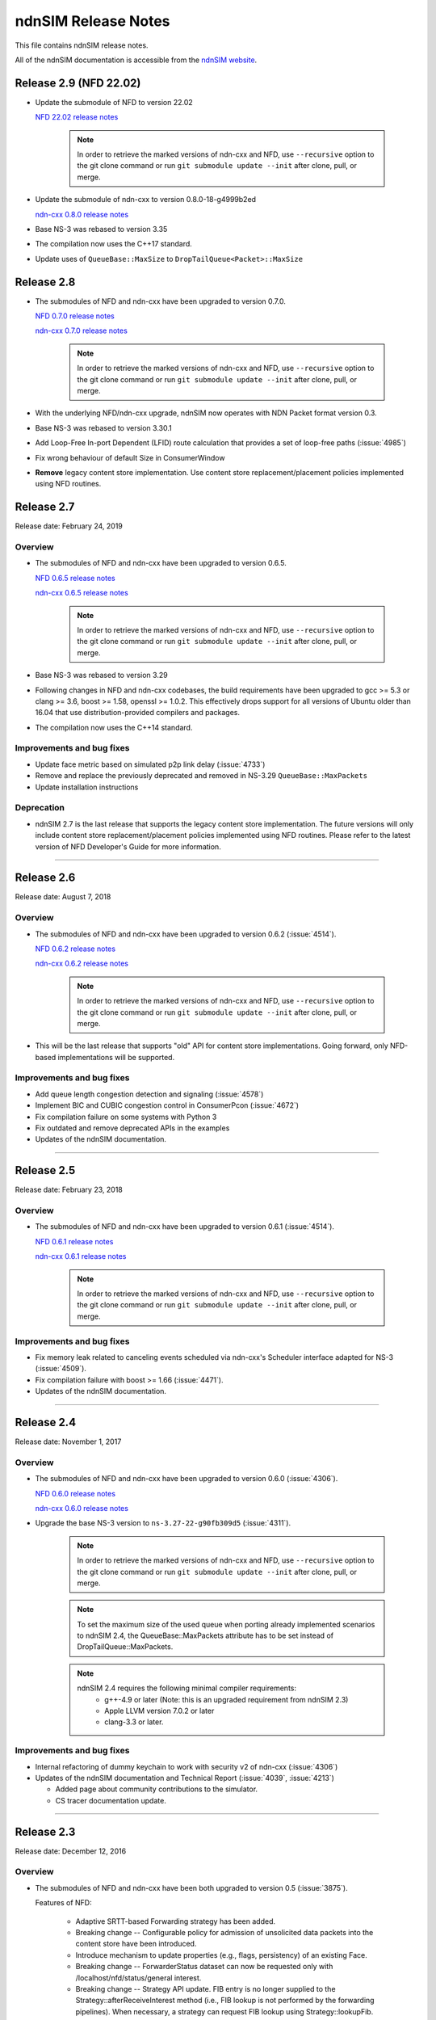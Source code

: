 ndnSIM Release Notes
====================

This file contains ndnSIM release notes.

All of the ndnSIM documentation is accessible from the `ndnSIM website <https://ndnsim.net>`__.

Release 2.9 (NFD 22.02)
-----------------------

- Update the submodule of NFD to version 22.02

  `NFD 22.02 release notes <https://named-data.net/doc/NFD/22.02/RELEASE_NOTES.html>`__

    .. note::
       In order to retrieve the marked versions of ndn-cxx and NFD, use
       ``--recursive`` option to the git clone command or run ``git
       submodule update --init`` after clone, pull, or merge.

- Update the submodule of ndn-cxx to version 0.8.0-18-g4999b2ed

  `ndn-cxx 0.8.0 release notes <https://named-data.net/doc/ndn-cxx/0.8.0/RELEASE_NOTES.html>`__

- Base NS-3 was rebased to version 3.35

- The compilation now uses the C++17 standard.

- Update uses of ``QueueBase::MaxSize`` to ``DropTailQueue<Packet>::MaxSize``

Release 2.8
-----------

- The submodules of NFD and ndn-cxx have been upgraded to version 0.7.0.

  `NFD 0.7.0 release notes <https://named-data.net/doc/NFD/0.7.0/RELEASE_NOTES.html>`__

  `ndn-cxx 0.7.0 release notes <https://named-data.net/doc/ndn-cxx/0.7.0/RELEASE_NOTES.html>`__

    .. note::
       In order to retrieve the marked versions of ndn-cxx and NFD, use
       ``--recursive`` option to the git clone command or run ``git
       submodule update --init`` after clone, pull, or merge.

- With the underlying NFD/ndn-cxx upgrade, ndnSIM now operates with NDN Packet format version 0.3.

- Base NS-3 was rebased to version 3.30.1

- Add Loop-Free In-port Dependent (LFID) route calculation that provides a set of
  loop-free paths (:issue:`4985`)

- Fix wrong behaviour of default Size in ConsumerWindow

- **Remove** legacy content store implementation. Use content store replacement/placement
  policies implemented using NFD routines.

Release 2.7
-----------

Release date: February 24, 2019

Overview
~~~~~~~~

- The submodules of NFD and ndn-cxx have been upgraded to version 0.6.5.

  `NFD 0.6.5 release notes <https://named-data.net/doc/NFD/0.6.5/RELEASE_NOTES.html>`__

  `ndn-cxx 0.6.5 release notes <https://named-data.net/doc/ndn-cxx/0.6.5/RELEASE_NOTES.html>`__

    .. note::
       In order to retrieve the marked versions of ndn-cxx and NFD, use
       ``--recursive`` option to the git clone command or run ``git
       submodule update --init`` after clone, pull, or merge.

- Base NS-3 was rebased to version 3.29

- Following changes in NFD and ndn-cxx codebases, the build requirements have been upgraded to gcc
  >= 5.3 or clang >= 3.6, boost >= 1.58, openssl >= 1.0.2. This effectively drops support for all
  versions of Ubuntu older than 16.04 that use distribution-provided compilers and packages.

- The compilation now uses the C++14 standard.

Improvements and bug fixes
~~~~~~~~~~~~~~~~~~~~~~~~~~

- Update face metric based on simulated p2p link delay (:issue:`4733`)

- Remove and replace the previously deprecated and removed in NS-3.29 ``QueueBase::MaxPackets``

- Update installation instructions

Deprecation
~~~~~~~~~~~

- ndnSIM 2.7 is the last release that supports the legacy content store implementation.  The future versions
  will only include content store replacement/placement policies implemented using NFD routines.  Please
  refer to the latest version of NFD Developer's Guide for more information.

********************************************************************************

Release 2.6
-----------

Release date: August 7, 2018

Overview
~~~~~~~~

- The submodules of NFD and ndn-cxx have been upgraded to version 0.6.2
  (:issue:`4514`).

  `NFD 0.6.2 release notes <https://named-data.net/doc/NFD/0.6.2/RELEASE_NOTES.html>`__

  `ndn-cxx 0.6.2 release notes <https://named-data.net/doc/ndn-cxx/0.6.2/RELEASE_NOTES.html>`__

    .. note::
       In order to retrieve the marked versions of ndn-cxx and NFD, use
       ``--recursive`` option to the git clone command or run ``git
       submodule update --init`` after clone, pull, or merge.

- This will be the last release that supports "old" API for content store implementations.
  Going forward, only NFD-based implementations will be supported.

Improvements and bug fixes
~~~~~~~~~~~~~~~~~~~~~~~~~~

- Add queue length congestion detection and signaling (:issue:`4578`)

- Implement BIC and CUBIC congestion control in ConsumerPcon (:issue:`4672`)

- Fix compilation failure on some systems with Python 3

- Fix outdated and remove deprecated APIs in the examples

- Updates of the ndnSIM documentation.

********************************************************************************

Release 2.5
-----------

Release date: February 23, 2018

Overview
~~~~~~~~

- The submodules of NFD and ndn-cxx have been upgraded to version 0.6.1
  (:issue:`4514`).

  `NFD 0.6.1 release notes <https://named-data.net/doc/NFD/0.6.1/RELEASE_NOTES.html>`__

  `ndn-cxx 0.6.1 release notes <https://named-data.net/doc/ndn-cxx/0.6.1/RELEASE_NOTES.html>`__

    .. note::
       In order to retrieve the marked versions of ndn-cxx and NFD, use
       ``--recursive`` option to the git clone command or run ``git
       submodule update --init`` after clone, pull, or merge.

Improvements and bug fixes
~~~~~~~~~~~~~~~~~~~~~~~~~~

- Fix memory leak related to canceling events scheduled via ndn-cxx's Scheduler interface
  adapted for NS-3 (:issue:`4509`).

- Fix compilation failure with boost >= 1.66 (:issue:`4471`).

- Updates of the ndnSIM documentation.

********************************************************************************

Release 2.4
-----------

Release date: November 1, 2017

Overview
~~~~~~~~

- The submodules of NFD and ndn-cxx have been upgraded to version 0.6.0
  (:issue:`4306`).

  `NFD 0.6.0 release notes <https://named-data.net/doc/NFD/0.6.0/RELEASE_NOTES.html>`__

  `ndn-cxx 0.6.0 release notes <https://named-data.net/doc/ndn-cxx/0.6.0/RELEASE_NOTES.html>`__

- Upgrade the base NS-3 version to ``ns-3.27-22-g90fb309d5`` (:issue:`4311`).

    .. note::
       In order to retrieve the marked versions of ndn-cxx and NFD, use
       ``--recursive`` option to the git clone command or run ``git
       submodule update --init`` after clone, pull, or merge.

    .. note::
       To set the maximum size of the used queue when porting already
       implemented scenarios to ndnSIM 2.4, the QueueBase::MaxPackets attribute
       has to be set instead of DropTailQueue::MaxPackets.

    .. note::
       ndnSIM 2.4 requires the following minimal compiler requirements:
         - g++-4.9 or later (Note:  this is an upgraded requirement from ndnSIM 2.3)
         - Apple LLVM version 7.0.2 or later
         - clang-3.3 or later.

Improvements and bug fixes
~~~~~~~~~~~~~~~~~~~~~~~~~~

- Internal refactoring of dummy keychain to work with security v2 of ndn-cxx
  (:issue:`4306`)

- Updates of the ndnSIM documentation and Technical Report (:issue:`4039`, :issue:`4213`)

  * Added page about community contributions to the simulator.
  * CS tracer documentation update.

********************************************************************************

Release 2.3
-----------

Release date: December 12, 2016

Overview
~~~~~~~~

- The submodules of NFD and ndn-cxx have been both upgraded to version 0.5
  (:issue:`3875`).

  Features of NFD:

    * Adaptive SRTT-based Forwarding strategy has been added.
    * Breaking change -- Configurable policy for admission of unsolicited data packets into the
      content store have been introduced.
    * Introduce mechanism to update properties (e.g., flags, persistency) of
      an existing Face.
    * Breaking change -- ForwarderStatus dataset can now be requested only
      with /localhost/nfd/status/general interest.
    * Breaking change -- Strategy API update. FIB entry is no longer supplied
      to the Strategy::afterReceiveInterest method (i.e., FIB lookup is not
      performed by the forwarding pipelines). When necessary, a strategy can
      request FIB lookup using Strategy::lookupFib.
    * Refactor implementation of RIB Manager to make it uniform with
      other managers.

  Features of ndn-cxx:

    * New transformation API.
    * Introduce Name::deepCopy to allow memory optimizations when working
      with Name objects.
    * New ndn::security::CommandInterestValidator class.
    * New FaceUpdateCommand structure for NFD management protocols.
    * Breaking change - Expose ControlResponse as part of
      Controller::CommandFailCallback.
    * Breaking change - Change security constants to corresponding strongly
      typed enumerations.

    .. note::
       In order to retrieve the marked versions of ndn-cxx and NFD, use
       ``--recursive`` option to the git clone command or run ``git
       submodule update --init`` after clone, pull, or merge.

- Replace NetDeviceFaceLinkService with NetDeviceTransport to add
  full support of NDNLPv2 and, thus, network-layer NACK handling to
  ndnSIM (:issue:`3871`).

  ndnSIM now uses an implementation of nfd::face::Transport that enables the
  full support of NDNLPv2 and the handling of network-layer NACKs generated
  by NFD. NACKs can reach the ndnSIM applications.

  .. note::
     NACK handling by ndnSIM came at the cost of losing the NS3 related
     packet tags. The hopCount tag is now implemented as a tag of a packet
     directly at the NDNLPv2 layer.

New features
~~~~~~~~~~~~

- Enable NACK tracing by the network layer tracers (:issue:`3872`).

- NetworkRegionTable helper was added to allow the configuration
  of the simulated nodes' NetworkRegionTable (:issue:`3806`).

Improvements and bug fixes
~~~~~~~~~~~~~~~~~~~~~~~~~~

- Internal refactoring to use the ndnSIM-specific transport implementation
  (ndn::L3Protocol, ndn::StackHelper, ndn::LinkControlHelper,
  ndn::GlobalRoutingHelper, ndn::Consumer, ndn::Producer).

- Updates of the ndnSIM documentation (:issue:`3876`)

  * Added explanation about the support of NDNLPv2 and its implications.

********************************************************************************

Release 2.2
-----------

Release date: November 11, 2016

Overview
~~~~~~~~

- The submodules of NFD and ndn-cxx have been both upgraded to version 0.4.1
  (:issue:`3560`).

  Features of NFD:

    * Face system is refactored.
    * Data Retrieval using full names is fixed.
    * Allow setting CS capacity to 0.
    * LinkService provides an "adaptation" layer to
      translate between NDN packets and data blocks communicated through Transport.
    * Face provides combines Transport and LinkServices, providing high-level
      interface to work with Interest/Data/Nack packets inside NFD.
    * Networking NACK in pipelines and best-route strategy.
    * Refactored implementation of NFD management.
    * Interest forwarding processes Link included in interest packets.

  Features of ndn-cxx:

    * LocalControlHeader for special signaling between application and NFD has
      been replaced with NDNLPv2 signaling.
    * NDNLPv2 Network NACK support in Face abstraction.
    * New API in Face class to remove all pending Interests.

  .. note::
     In order to retrieve the marked versions of ndn-cxx and NFD, use
     ``--recursive`` option to the git clone command or run ``git
     submodule update --init`` after clone, pull, or merge.

- Replace NetDeviceFace with NetDeviceFaceLinkService and AppFace with
  AppFaceModel to match NFD's v0.4+ Face model (:issue:`3560`).

  ndnSIM (for now) intentionally uses LinkService instead of Transport for
  optimization purposes and in order to preserve ns3::Packet Tags. This
  may be fixed in the future when there is a different mechanism to
  propagate ns3 Tags.

  .. note::
     This version of ndnSIM does not include support for NDNLPv2 and, thus, cannot
     yet be used to simulate network-level NACKs across the simulated nodes.
     This will be addressed in the next release of ndnSIM.

- ndnSIM no longer officially support Ubuntu Linux 12.04, as it now requires
  a more modern compiler version and dependent libraries.

New features
~~~~~~~~~~~~

- The NetDevice address is now represented as a LocalUri instance for
  NetDevice-based Faces (:issue:`2665`).

- Enable configurability of NFD's managers (:issue:`3328`).

  The managers of NFD can be enabled/disabled as specified in a simulation
  scenario.

Improvements and bug fixes
~~~~~~~~~~~~~~~~~~~~~~~~~~

- Bugfix in RandomPolicy for the "old-style" ContentStore implementation.

- Updates of the `ndnSIM 2 Technical Report <https://named-data.net/publications/techreports/ndn-0028-2-ndnsim-v2/>`__

  Technical Report became up-to-date with the latest version of ndnSIM.
  Please see report's change-log for more detailed information.

- Updates of the ndnSIM documentation (:issue:`3835`)

  * Updated out-dated statements about NFD's CS implementation (:issue:`3827`).
  * Added explanation about the limited support of NDNLPv2 and its implications.
  * Fixed description of the ConsumerBatches application.
  * Added homebrew instructions for dependency installation on OS X.
  * Added specification of ndn::CsTracer output format.

********************************************************************************

Release 2.1
-----------

Release date: September 4, 2015

Overview
~~~~~~~~

- Integration with ndn-cxx and NFD codebases has been refactored to include ndn-cxx and
  NFD repositories as git submodules within ndnSIM repository (:issue:`3138`).

  This refactoring simplifies upgrading ndn-cxx and NFD to new versions and prevents old
  simulation code to break because of API changes in newer versions of ndn-cxx library.

  .. note::
     In order to retrieve the marked versions of ndn-cxx and NFD, use ``--recursive``
     option to the git clone command or run ``git submodule update --init`` after clone,
     pull, or merge.

- The official home for ndnSIM codebase has been moved to `GitHub named-data-ndnSIM
  organization <https://github.com/named-data-ndnSIM>`__ (:issue:`3123`):

  * `ndnSIM codebase <https://github.com/named-data-ndnSIM/ndnSIM>`__
  * `Modified version of ndn-cxx <https://github.com/named-data-ndnSIM/ndn-cxx>`__
  * `Modified version of NFD <https://github.com/named-data-ndnSIM/NFD>`__
  * `Modified version of NS-3 <https://github.com/named-data-ndnSIM/ns-3-dev>`__
  * `Modified version of python bindings generator <https://github.com/named-data-ndnSIM/pybindgen>`__

- Modified version of NS-3 was updated to (rebased on top of) version 2.23-dev, with
  ndnSIM codebase adjusted to reflect API changes (:issue:`3122`)

- NFD and ndn-cxx has been upgraded to version 0.3.4 (:issue:`3125`)

New features
~~~~~~~~~~~~

- ndnSIM-specific version of :ndnsim:`ndn::Face` (:issue:`2370`)

  The updated version of :ndnsim:`ndn::Face` specially designed to allow writing
  simulation applications in the same way as real applications.  It is also possible to
  directly use codebase of the existing applications to drive simulations, provided that
  the codebase meets or can be adjusted to meet the requirements listed in
  :doc:`guide-to-simulate-real-apps`.

- Full support for NFD'S RIB manager (:issue:`2370`)

  .. note::
     RIB manager support is currently available only for applications based on ndn-cxx.
     :ndnsim:`FibHelper::AddRoute` and :ndnsim:`FibHelper::RemoveRoute` used by
     :ndnsim:`ndn::Producer` and :ndnsim:`ndn::GlobalRoutingHelper` are currently
     interacting directly with NFD's FIB manager.  This issue will be resolved in the next
     release of ndnSIM (:issue:`3121`)

- Tutorial and example on how to speed up simulations with MPI module of NS-3:
  `<https://ndnsim.net/current/parallel-simulations.html>`__

- Two new helpers to simplify writing basic simulation scenarios:

  - :ndnsim:`ScenarioHelper` leverages C++11 constructs to write scenarios. Example:

    .. code-block:: c++

         ScenarioHelper helper;
         helper.createTopology({
             {"1", "2"},
             {"2", "3"}
           });

         helper.addRoutes({
             {"1", "2", "/prefix", 1},
             {"2", "3", "/prefix", 1}
           });

         helper.addApps({
             {"1", "ns3::ndn::ConsumerCbr",
                 {{"Prefix", "/prefix"}, {"Frequency", "1"}},
                 "0s", "100s"},
             {"3", "ns3::ndn::Producer",
                 {{"Prefix", "/prefix"}, {"PayloadSize", "1024"}},
                 "0s", "100s"}
           });


  - :ndnsim:`FactoryCallbackApp` simplifies creation of basic apps without creating a
    separate class that is derived from ``ns3::Applications``. Example:

    .. code-block:: c++

        class SomeApp
        {
        public:
          SomeApp(size_t initParameter);
          ...
        };

        FactoryCallbackApp::Install(node, [] () -> shared_ptr<void> {
            return make_shared<SomeApp>(42);
          })
          .Start(Seconds(1.01));

Improvements and bug fixes
~~~~~~~~~~~~~~~~~~~~~~~~~~

- Updates of ndnSIM documentation

  * Updated the structure for the `ndnSIM website index page <https://ndnsim.net>`__
  * Updated installation instructions to reflect refactoring and relocation of ndnSIM codebase
  * API documentation (doxygen) improvements
  * Updated list of ndnSIM research papers

- The NDN stack can now be updated to handle any simulation topology changes after
  its initial installation on a node (:issue:`2717`)

- Application ID that appears in :ndnsim:`ndn::AppDelayTracer` output is now ID of the
  application on the node, not ID of the application face that was used previously.

- FibHelper has been extended to support route removals (:issue:`2358`)

- ndnSIM codebase now partially covered with unit-tests (:issue:`2369`, :issue:`3059`,
  :issue:`2783`)

- Bugfixes:

  * In :ndnsim:`ndn::GlobalRoutingHelper::CalculateAllPossibleRoutes` that caused crash in
    some cases (:issue:`2535`)

  * In FailLink and Uplink methods of :ndnsim:`ndn::LinkControlHelper` class that affected
    more links than requested (:issue:`2783`)

  * With hop count of data packets retrieved from the Contest Store of NFD (:issue:`2764`)

  * In :ndnsim:`ndn::Producer` application that caused a wrong dummy signature to be added
    to the constructed data packets (:issue:`2927`)

********************************************************************************

Release 2.0
-----------

Release date: January 13, 2015

Overview
~~~~~~~~

ndnSIM 2.0 is a new release of NS-3 based Named Data Networking (NDN) simulator that went through
extensive refactoring and rewriting. The key new features of the new version:

-  ndnSIM no longer re-implements basic NDN primitives and directly uses implementation from
   `ndn-cxx library (NDN C++ library with eXperimental
   eXtensions) <https://named-data.net/doc/ndn-cxx/>`__.

-  All NDN forwarding and management is implemented directly using source code of `Named Data
   Networking Forwarding Daemon (NFD) <https://named-data.net/doc/NFD/>`__. The current code is based
   on ``a22a2172611b1cb93b2e2f53d9d5da122b384f3e`` commit of `NFD
   repository <https://github.com/named-data/NFD/tree/a22a2172611b1cb93b2e2f53d9d5da122b384f3e>`__.

Note RIB Manager is not yet available in ndnSIM.

-  Packet format changed to the `NDN packet format <https://named-data.net/doc/ndn-tlv/>`__.

-  Code style changes to conform to `ndn-cxx Code Style and Coding
   Guidelines <https://named-data.net/doc/ndn-cxx/current/code-style.html>`__ This change also
   includes renaming of the header and source files: ``*.h`` -> ``*.hpp``, ``*.cc`` -> ``*.cpp``

-  ndnSIM now uses C++11.

New Features
~~~~~~~~~~~~

-  Integration with NFD codebase.
-  A realistic behavior is added to the simulations.
-  Forwarding plane extensions can be used in both ndnSIM simulations and real NFD deployment.
-  Per namespace forwarding strategies for different namespaces (one strategy per namespace).
-  New examples:
-  ``ndn-load-balancer``
-  ``ndn-grid-multiple-strategies``
-  ``ndn-different-strategy-per-prefix``
-  Basic examples using python bindings: ``ndn-simple.py`` and ``ndn-grid.py``
-  Use of the the full-featured NDN packet format.
-  Full-featured support for Interest selectors.
-  Full-featured crypto operations can be simulated (disabled by default).
-  FibHelper to manage FIB entries.
-  StrategyChoiceHelper to manage per-namespace forwarding strategy selection.

Changes
~~~~~~~

-  HopCount tracing now includes only one way network-level hop count (e.g., the number of physical
   links traversed by a packet). Previously, this tracing was round-trip and included applications
   hops.
-  Python bindings have changed and, due to limitations of pybindgen, currently cover a smaller
   subset of C++ code (`Task #2341 <https://redmine.named-data.net/issues/2341>`__).
-  LinkControlHelper now uses ErrorRate to simulate link failure/recovery. Previously it was relying
   on Up/Down flag on NDN level.
-  The Face abstraction of NFD is now used.

Bug fixes
~~~~~~~~~

-  Fix processing files with customized LossRate or Queue model in AnnotatedTopologyReader `Bug
   #2354 <https://redmine.named-data.net/issues/2354>`__.

Removals
~~~~~~~~

-  PyNDN emulation
-  (temporarily) ApiFace. Will be replaced with emulation of ndn-cxx ``ndn::Face`` in future
   releases (`Issue #2370 <https://redmine.named-data.net/issues/2370>`__).
-  (temporarily) UdpFace, TcpFace (`Issue #2371 <https://redmine.named-data.net/issues/2371>`__).
-  Limits, LimitsWindow, LimitsRate.
-  PIT, FIB with "replacement" policies.
-  Old deprecated packet formats.
